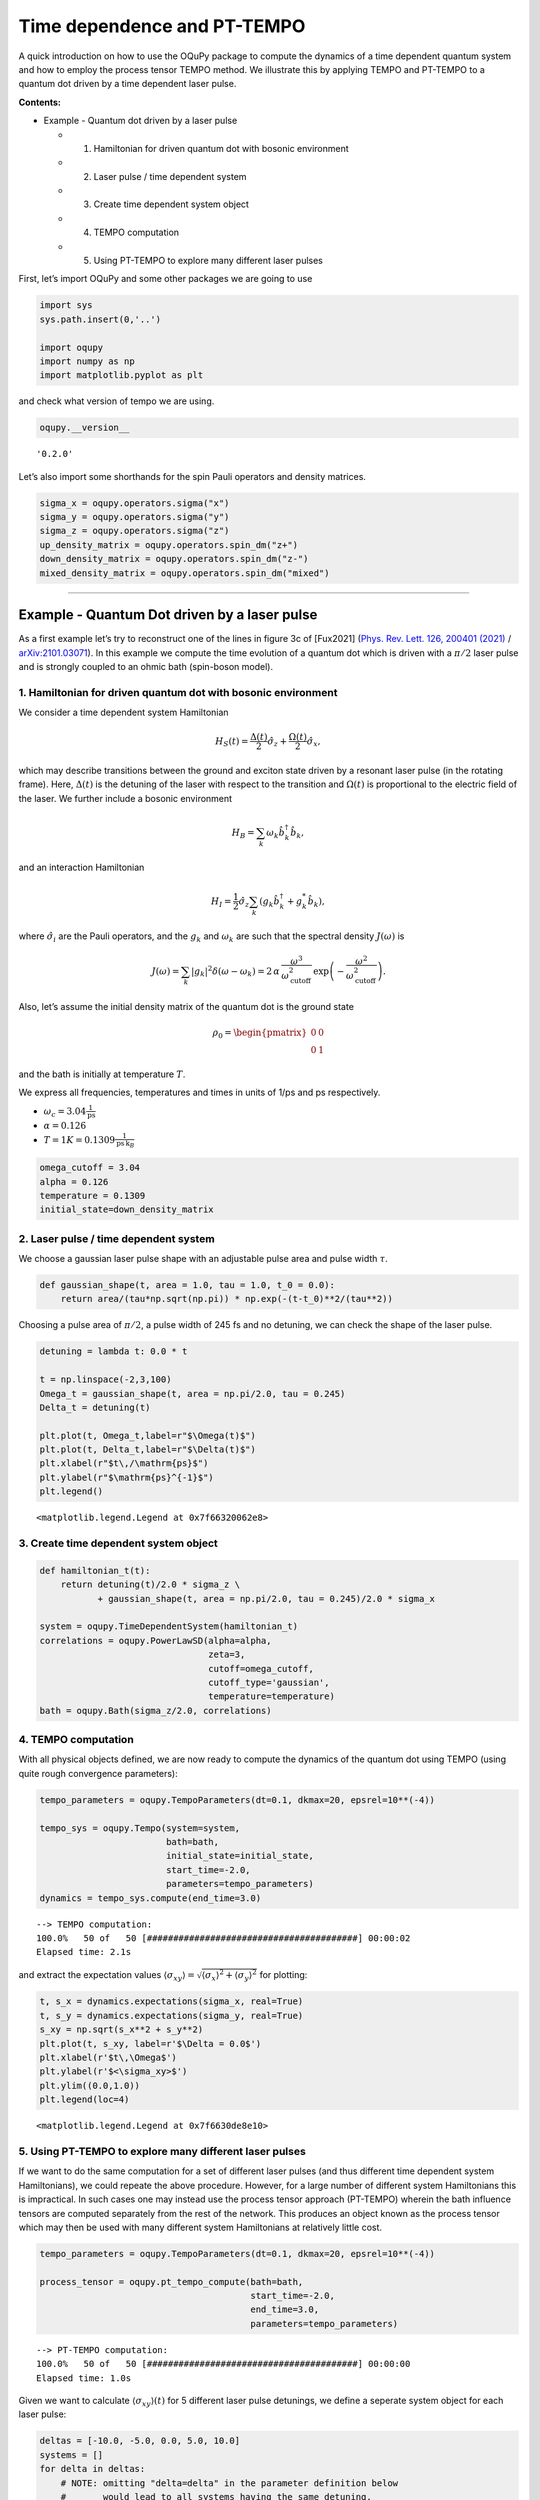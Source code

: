 Time dependence and PT-TEMPO
============================

A quick introduction on how to use the OQuPy package to compute the
dynamics of a time dependent quantum system and how to employ the
process tensor TEMPO method. We illustrate this by applying TEMPO and
PT-TEMPO to a quantum dot driven by a time dependent laser pulse.

**Contents:**

-  Example - Quantum dot driven by a laser pulse

   -  

      1. Hamiltonian for driven quantum dot with bosonic environment

   -  

      2. Laser pulse / time dependent system

   -  

      3. Create time dependent system object

   -  

      4. TEMPO computation

   -  

      5. Using PT-TEMPO to explore many different laser pulses

First, let’s import OQuPy and some other packages we are going to use

.. code:: ipython3

    import sys
    sys.path.insert(0,'..')
    
    import oqupy
    import numpy as np
    import matplotlib.pyplot as plt

and check what version of tempo we are using.

.. code:: ipython3

    oqupy.__version__




.. parsed-literal::

    '0.2.0'



Let’s also import some shorthands for the spin Pauli operators and
density matrices.

.. code:: ipython3

    sigma_x = oqupy.operators.sigma("x")
    sigma_y = oqupy.operators.sigma("y")
    sigma_z = oqupy.operators.sigma("z")
    up_density_matrix = oqupy.operators.spin_dm("z+")
    down_density_matrix = oqupy.operators.spin_dm("z-")
    mixed_density_matrix = oqupy.operators.spin_dm("mixed")

--------------

Example - Quantum Dot driven by a laser pulse
---------------------------------------------

As a first example let’s try to reconstruct one of the lines in figure
3c of [Fux2021] (`Phys. Rev. Lett. 126, 200401
(2021) <https://link.aps.org/doi/10.1103/PhysRevLett.126.200401>`__ /
`arXiv:2101.03071 <https://arxiv.org/abs/2101.03071>`__). In this
example we compute the time evolution of a quantum dot which is driven
with a :math:`\pi/2` laser pulse and is strongly coupled to an ohmic
bath (spin-boson model).

1. Hamiltonian for driven quantum dot with bosonic environment
~~~~~~~~~~~~~~~~~~~~~~~~~~~~~~~~~~~~~~~~~~~~~~~~~~~~~~~~~~~~~~

We consider a time dependent system Hamiltonian

.. math::  H_{S}(t) = \frac{\Delta(t)}{2} \hat{\sigma}_z + \frac{\Omega(t)}{2} \hat{\sigma}_x \mathrm{,}

which may describe transitions between the ground and exciton state
driven by a resonant laser pulse (in the rotating frame). Here,
:math:`\Delta(t)` is the detuning of the laser with respect to the
transition and :math:`\Omega(t)` is proportional to the electric field
of the laser. We further include a bosonic environment

.. math::  H_{B} = \sum_k \omega_k \hat{b}^\dagger_k \hat{b}_k  \mathrm{,}

and an interaction Hamiltonian

.. math::  H_{I} =  \frac{1}{2} \hat{\sigma}_z \sum_k \left( g_k \hat{b}^\dagger_k + g^*_k \hat{b}_k \right) \mathrm{,}

where :math:`\hat{\sigma}_i` are the Pauli operators, and the
:math:`g_k` and :math:`\omega_k` are such that the spectral density
:math:`J(\omega)` is

.. math::  J(\omega) = \sum_k |g_k|^2 \delta(\omega - \omega_k) = 2 \, \alpha \, \frac{\omega^3}{\omega_\mathrm{cutoff}^2} \, \exp\left(-\frac{\omega^2}{\omega_\mathrm{cutoff}^2}\right) \mathrm{.} 

Also, let’s assume the initial density matrix of the quantum dot is the
ground state

.. math::  \rho_0 = \begin{pmatrix} 0 & 0 \\ 0 & 1 \end{pmatrix} 

and the bath is initially at temperature :math:`T`.

We express all frequencies, temperatures and times in units of 1/ps and
ps respectively.

-  :math:`\omega_c = 3.04 \frac{1}{\mathrm{ps}}`
-  :math:`\alpha = 0.126`
-  :math:`T = 1 K = 0.1309 \frac{1}{\mathrm{ps}\,\mathrm{k}_B}`

.. code:: ipython3

    omega_cutoff = 3.04 
    alpha = 0.126
    temperature = 0.1309
    initial_state=down_density_matrix

2. Laser pulse / time dependent system
~~~~~~~~~~~~~~~~~~~~~~~~~~~~~~~~~~~~~~

We choose a gaussian laser pulse shape with an adjustable pulse area and
pulse width :math:`\tau`.

.. code:: ipython3

    def gaussian_shape(t, area = 1.0, tau = 1.0, t_0 = 0.0):
        return area/(tau*np.sqrt(np.pi)) * np.exp(-(t-t_0)**2/(tau**2))

Choosing a pulse area of :math:`\pi/2`, a pulse width of 245 fs and no
detuning, we can check the shape of the laser pulse.

.. code:: ipython3

    detuning = lambda t: 0.0 * t
    
    t = np.linspace(-2,3,100)
    Omega_t = gaussian_shape(t, area = np.pi/2.0, tau = 0.245)
    Delta_t = detuning(t)
    
    plt.plot(t, Omega_t,label=r"$\Omega(t)$")
    plt.plot(t, Delta_t,label=r"$\Delta(t)$")
    plt.xlabel(r"$t\,/\mathrm{ps}$")
    plt.ylabel(r"$\mathrm{ps}^{-1}$")
    plt.legend()




.. parsed-literal::

    <matplotlib.legend.Legend at 0x7f66320062e8>




.. image:: output_16_1.png


3. Create time dependent system object
~~~~~~~~~~~~~~~~~~~~~~~~~~~~~~~~~~~~~~

.. code:: ipython3

    def hamiltonian_t(t):
        return detuning(t)/2.0 * sigma_z \
               + gaussian_shape(t, area = np.pi/2.0, tau = 0.245)/2.0 * sigma_x
    
    system = oqupy.TimeDependentSystem(hamiltonian_t)
    correlations = oqupy.PowerLawSD(alpha=alpha,
                                    zeta=3,
                                    cutoff=omega_cutoff,
                                    cutoff_type='gaussian',
                                    temperature=temperature)
    bath = oqupy.Bath(sigma_z/2.0, correlations)

4. TEMPO computation
~~~~~~~~~~~~~~~~~~~~

With all physical objects defined, we are now ready to compute the
dynamics of the quantum dot using TEMPO (using quite rough convergence
parameters):

.. code:: ipython3

    tempo_parameters = oqupy.TempoParameters(dt=0.1, dkmax=20, epsrel=10**(-4))
    
    tempo_sys = oqupy.Tempo(system=system,
                            bath=bath,
                            initial_state=initial_state,
                            start_time=-2.0,
                            parameters=tempo_parameters)
    dynamics = tempo_sys.compute(end_time=3.0)


.. parsed-literal::

    --> TEMPO computation:
    100.0%   50 of   50 [########################################] 00:00:02
    Elapsed time: 2.1s


and extract the expectation values
:math:`\langle\sigma_{xy}\rangle = \sqrt{\langle\sigma_x\rangle^2 + \langle\sigma_y\rangle^2}`
for plotting:

.. code:: ipython3

    t, s_x = dynamics.expectations(sigma_x, real=True)
    t, s_y = dynamics.expectations(sigma_y, real=True)
    s_xy = np.sqrt(s_x**2 + s_y**2)
    plt.plot(t, s_xy, label=r'$\Delta = 0.0$')
    plt.xlabel(r'$t\,\Omega$')
    plt.ylabel(r'$<\sigma_xy>$')
    plt.ylim((0.0,1.0))
    plt.legend(loc=4)




.. parsed-literal::

    <matplotlib.legend.Legend at 0x7f6630de8e10>




.. image:: output_23_1.png


5. Using PT-TEMPO to explore many different laser pulses
~~~~~~~~~~~~~~~~~~~~~~~~~~~~~~~~~~~~~~~~~~~~~~~~~~~~~~~~

If we want to do the same computation for a set of different laser
pulses (and thus different time dependent system Hamiltonians), we could
repeate the above procedure. However, for a large number of different
system Hamiltonians this is impractical. In such cases one may instead
use the process tensor approach (PT-TEMPO) wherein the bath influence
tensors are computed separately from the rest of the network. This
produces an object known as the process tensor which may then be used
with many different system Hamiltonians at relatively little cost.

.. code:: ipython3

    tempo_parameters = oqupy.TempoParameters(dt=0.1, dkmax=20, epsrel=10**(-4))
    
    process_tensor = oqupy.pt_tempo_compute(bath=bath,
                                            start_time=-2.0,
                                            end_time=3.0,
                                            parameters=tempo_parameters)


.. parsed-literal::

    --> PT-TEMPO computation:
    100.0%   50 of   50 [########################################] 00:00:00
    Elapsed time: 1.0s


Given we want to calculate :math:`\langle\sigma_{xy}\rangle(t)` for 5
different laser pulse detunings, we define a seperate system object for
each laser pulse:

.. code:: ipython3

    deltas = [-10.0, -5.0, 0.0, 5.0, 10.0]
    systems = []
    for delta in deltas:
        # NOTE: omitting "delta=delta" in the parameter definition below
        #       would lead to all systems having the same detuning.
        #       This is a common python pitfall. Check out 
        #       https://docs.python-guide.org/writing/gotchas/#late-binding-closures
        #       for more information on this.
        def hamiltonian_t(t, delta=delta): 
            return delta/2.0 * sigma_z \
                + gaussian_shape(t, area = np.pi/2.0, tau = 0.245)/2.0 * sigma_x 
        system = oqupy.TimeDependentSystem(hamiltonian_t)
        systems.append(system)

We can then use the process tensor to compute the dynamics for each
laser pulse

.. code:: ipython3

    s_xy_list = []
    t_list = []
    for system in systems:
        dynamics = oqupy.compute_dynamics(
            process_tensor=process_tensor,
            system=system,
            initial_state=initial_state,
            start_time=-2.0,
            progress_type="silent")
        t, s_x = dynamics.expectations(sigma_x, real=True)
        _, s_y = dynamics.expectations(sigma_y, real=True)
        s_xy = np.sqrt(s_x**2 + s_y**2)
        s_xy_list.append(s_xy)
        t_list.append(t)
        print(".", end="", flush=True)
    print(" done.", flush=True)


.. parsed-literal::

    ..... done.


and plot :math:`\langle\sigma_{xy}\rangle(t)` for each:

.. code:: ipython3

    for t, s_xy, delta in zip(t_list, s_xy_list, deltas):
        plt.plot(t, s_xy, label=r"$\Delta = $"+f"{delta:0.1f}")
        plt.xlabel(r'$t/$ps')
        plt.ylabel(r'$<\sigma_xy>$')
    plt.ylim((0.0,1.0))
    plt.legend()




.. parsed-literal::

    <matplotlib.legend.Legend at 0x7f6630bc1400>




.. image:: output_31_1.png


